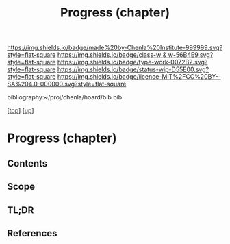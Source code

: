 #   -*- mode: org; fill-column: 60 -*-

#+TITLE: Progress (chapter) 
#+STARTUP: showall
#+TOC: headlines 4
#+PROPERTY: filename
#+LINK: pdf   pdfview:~/proj/chenla/hoard/lib/

[[https://img.shields.io/badge/made%20by-Chenla%20Institute-999999.svg?style=flat-square]] 
[[https://img.shields.io/badge/class-w & w-56B4E9.svg?style=flat-square]]
[[https://img.shields.io/badge/type-work-0072B2.svg?style=flat-square]]
[[https://img.shields.io/badge/status-wip-D55E00.svg?style=flat-square]]
[[https://img.shields.io/badge/licence-MIT%2FCC%20BY--SA%204.0-000000.svg?style=flat-square]]

bibliography:~/proj/chenla/hoard/bib.bib

[[[../../index.org][top]]] [[[../index.org][up]]]

* Progress (chapter)
:PROPERTIES:
:CUSTOM_ID:
:Name:     /home/deerpig/proj/chenla/warp/01/07/ww-progress.org
:Created:  2018-05-28T18:38@Prek Leap (11.642600N-104.919210W)
:ID:       57857761-d933-4e82-8398-033cb46332d5
:VER:      580779560.125571312
:GEO:      48P-491193-1287029-15
:BXID:     proj:PYP7-7655
:Class:    primer
:Type:     work
:Status:   wip
:Licence:  MIT/CC BY-SA 4.0
:END:
** Contents
** Scope
** TL;DR
** References


